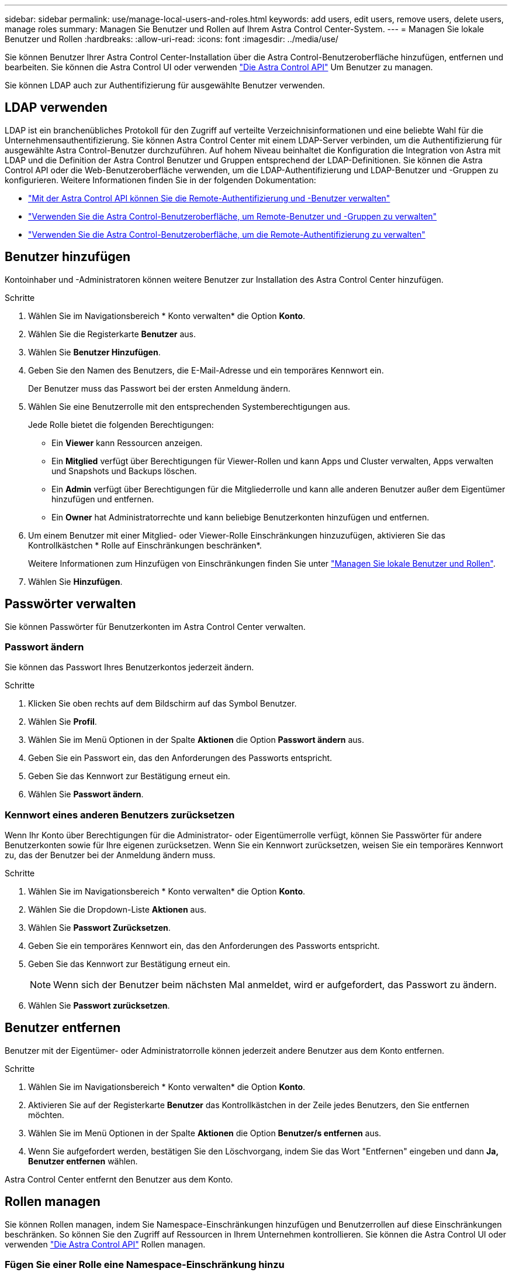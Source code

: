 ---
sidebar: sidebar 
permalink: use/manage-local-users-and-roles.html 
keywords: add users, edit users, remove users, delete users, manage roles 
summary: Managen Sie Benutzer und Rollen auf Ihrem Astra Control Center-System. 
---
= Managen Sie lokale Benutzer und Rollen
:hardbreaks:
:allow-uri-read: 
:icons: font
:imagesdir: ../media/use/


[role="lead"]
Sie können Benutzer Ihrer Astra Control Center-Installation über die Astra Control-Benutzeroberfläche hinzufügen, entfernen und bearbeiten. Sie können die Astra Control UI oder verwenden https://docs.netapp.com/us-en/astra-automation/index.html["Die Astra Control API"^] Um Benutzer zu managen.

Sie können LDAP auch zur Authentifizierung für ausgewählte Benutzer verwenden.



== LDAP verwenden

LDAP ist ein branchenübliches Protokoll für den Zugriff auf verteilte Verzeichnisinformationen und eine beliebte Wahl für die Unternehmensauthentifizierung. Sie können Astra Control Center mit einem LDAP-Server verbinden, um die Authentifizierung für ausgewählte Astra Control-Benutzer durchzuführen. Auf hohem Niveau beinhaltet die Konfiguration die Integration von Astra mit LDAP und die Definition der Astra Control Benutzer und Gruppen entsprechend der LDAP-Definitionen. Sie können die Astra Control API oder die Web-Benutzeroberfläche verwenden, um die LDAP-Authentifizierung und LDAP-Benutzer und -Gruppen zu konfigurieren. Weitere Informationen finden Sie in der folgenden Dokumentation:

* https://docs.netapp.com/us-en/astra-automation/workflows_infra/ldap_prepare.html["Mit der Astra Control API können Sie die Remote-Authentifizierung und -Benutzer verwalten"^]
* link:manage-remote-users-groups.html["Verwenden Sie die Astra Control-Benutzeroberfläche, um Remote-Benutzer und -Gruppen zu verwalten"]
* link:manage-remote-authentication.html["Verwenden Sie die Astra Control-Benutzeroberfläche, um die Remote-Authentifizierung zu verwalten"]




== Benutzer hinzufügen

Kontoinhaber und -Administratoren können weitere Benutzer zur Installation des Astra Control Center hinzufügen.

.Schritte
. Wählen Sie im Navigationsbereich * Konto verwalten* die Option *Konto*.
. Wählen Sie die Registerkarte *Benutzer* aus.
. Wählen Sie *Benutzer Hinzufügen*.
. Geben Sie den Namen des Benutzers, die E-Mail-Adresse und ein temporäres Kennwort ein.
+
Der Benutzer muss das Passwort bei der ersten Anmeldung ändern.

. Wählen Sie eine Benutzerrolle mit den entsprechenden Systemberechtigungen aus.
+
Jede Rolle bietet die folgenden Berechtigungen:

+
** Ein *Viewer* kann Ressourcen anzeigen.
** Ein *Mitglied* verfügt über Berechtigungen für Viewer-Rollen und kann Apps und Cluster verwalten, Apps verwalten und Snapshots und Backups löschen.
** Ein *Admin* verfügt über Berechtigungen für die Mitgliederrolle und kann alle anderen Benutzer außer dem Eigentümer hinzufügen und entfernen.
** Ein *Owner* hat Administratorrechte und kann beliebige Benutzerkonten hinzufügen und entfernen.


. Um einem Benutzer mit einer Mitglied- oder Viewer-Rolle Einschränkungen hinzuzufügen, aktivieren Sie das Kontrollkästchen * Rolle auf Einschränkungen beschränken*.
+
Weitere Informationen zum Hinzufügen von Einschränkungen finden Sie unter link:manage-local-users-and-roles.html["Managen Sie lokale Benutzer und Rollen"].

. Wählen Sie *Hinzufügen*.




== Passwörter verwalten

Sie können Passwörter für Benutzerkonten im Astra Control Center verwalten.



=== Passwort ändern

Sie können das Passwort Ihres Benutzerkontos jederzeit ändern.

.Schritte
. Klicken Sie oben rechts auf dem Bildschirm auf das Symbol Benutzer.
. Wählen Sie *Profil*.
. Wählen Sie im Menü Optionen in der Spalte *Aktionen* die Option *Passwort ändern* aus.
. Geben Sie ein Passwort ein, das den Anforderungen des Passworts entspricht.
. Geben Sie das Kennwort zur Bestätigung erneut ein.
. Wählen Sie *Passwort ändern*.




=== Kennwort eines anderen Benutzers zurücksetzen

Wenn Ihr Konto über Berechtigungen für die Administrator- oder Eigentümerrolle verfügt, können Sie Passwörter für andere Benutzerkonten sowie für Ihre eigenen zurücksetzen. Wenn Sie ein Kennwort zurücksetzen, weisen Sie ein temporäres Kennwort zu, das der Benutzer bei der Anmeldung ändern muss.

.Schritte
. Wählen Sie im Navigationsbereich * Konto verwalten* die Option *Konto*.
. Wählen Sie die Dropdown-Liste *Aktionen* aus.
. Wählen Sie *Passwort Zurücksetzen*.
. Geben Sie ein temporäres Kennwort ein, das den Anforderungen des Passworts entspricht.
. Geben Sie das Kennwort zur Bestätigung erneut ein.
+

NOTE: Wenn sich der Benutzer beim nächsten Mal anmeldet, wird er aufgefordert, das Passwort zu ändern.

. Wählen Sie *Passwort zurücksetzen*.




== Benutzer entfernen

Benutzer mit der Eigentümer- oder Administratorrolle können jederzeit andere Benutzer aus dem Konto entfernen.

.Schritte
. Wählen Sie im Navigationsbereich * Konto verwalten* die Option *Konto*.
. Aktivieren Sie auf der Registerkarte *Benutzer* das Kontrollkästchen in der Zeile jedes Benutzers, den Sie entfernen möchten.
. Wählen Sie im Menü Optionen in der Spalte *Aktionen* die Option *Benutzer/s entfernen* aus.
. Wenn Sie aufgefordert werden, bestätigen Sie den Löschvorgang, indem Sie das Wort "Entfernen" eingeben und dann *Ja, Benutzer entfernen* wählen.


Astra Control Center entfernt den Benutzer aus dem Konto.



== Rollen managen

Sie können Rollen managen, indem Sie Namespace-Einschränkungen hinzufügen und Benutzerrollen auf diese Einschränkungen beschränken. So können Sie den Zugriff auf Ressourcen in Ihrem Unternehmen kontrollieren. Sie können die Astra Control UI oder verwenden https://docs.netapp.com/us-en/astra-automation/index.html["Die Astra Control API"^] Rollen managen.



=== Fügen Sie einer Rolle eine Namespace-Einschränkung hinzu

Ein Administrator oder Benutzer des Eigentümers kann den Mitglied- oder Viewer-Rollen Namespace-Einschränkungen hinzufügen.

.Schritte
. Wählen Sie im Navigationsbereich * Konto verwalten* die Option *Konto*.
. Wählen Sie die Registerkarte *Benutzer* aus.
. Wählen Sie in der Spalte *Actions* die Menü-Schaltfläche für einen Benutzer mit der Rolle Mitglied oder Viewer.
. Wählen Sie *Rolle bearbeiten*.
. Aktivieren Sie das Kontrollkästchen * Rolle auf Einschränkungen beschränken*.
+
Das Kontrollkästchen ist nur für Mitglieder- oder Viewer-Rollen verfügbar. Aus der Dropdown-Liste *Rolle* können Sie eine andere Rolle auswählen.

. Wählen Sie *Bedingung hinzufügen*.
+
Sie können die Liste der verfügbaren Einschränkungen nach Namespace oder Namensraum-Bezeichnung anzeigen.

. Wählen Sie in der Dropdown-Liste *Constraint type* je nach Konfiguration Ihrer Namespaces entweder *Kubernetes Namespace* oder *Kubernetes Namespace Label* aus.
. Wählen Sie eine oder mehrere Namespaces oder Labels aus der Liste aus, um eine Beschränkung zu erstellen, die Rollen auf diese Namespaces beschränkt.
. Wählen Sie *Bestätigen*.
+
Auf der Seite * Rolle bearbeiten* wird die Liste der für diese Rolle ausgewählten Einschränkungen angezeigt.

. Wählen Sie *Bestätigen*.
+
Auf der Seite *Konto* können Sie die Einschränkungen für beliebige Mitglieder- oder Viewer-Rollen in der Spalte *Role* anzeigen.




NOTE: Wenn Sie Einschränkungen für eine Rolle aktivieren und *Bestätigen* wählen, ohne dass Einschränkungen hinzugefügt werden müssen, gilt die Rolle als uneingeschränkt eingeschränkt (die Rolle wird dem Zugriff auf alle Ressourcen verweigert, die Namespaces zugewiesen sind).



=== Entfernen Sie eine Namespace-Beschränkung aus einer Rolle

Ein Administrator oder Benutzer eines Eigentümers kann eine Namespace-Einschränkung aus einer Rolle entfernen.

.Schritte
. Wählen Sie im Navigationsbereich * Konto verwalten* die Option *Konto*.
. Wählen Sie die Registerkarte *Benutzer* aus.
. Wählen Sie in der Spalte *Aktionen* die Menütaste für einen Benutzer mit der Rolle Mitglied oder Viewer mit aktiven Einschränkungen.
. Wählen Sie *Rolle bearbeiten*.
+
Im Dialogfeld *Rolle bearbeiten* werden die aktiven Einschränkungen für die Rolle angezeigt.

. Wählen Sie das *X* rechts neben der Bedingung aus, die Sie entfernen müssen.
. Wählen Sie *Bestätigen*.




== Finden Sie weitere Informationen

* link:../concepts/user-roles-namespaces.html["Benutzerrollen und Namespaces"]

